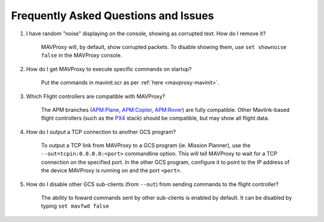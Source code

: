 =====================================
Frequently Asked Questions and Issues
=====================================

#. I have random "noise" displaying on the console, showing as corrupted text. How do I remove it?

    MAVProxy will, by default, show corrupted packets. To disable showing them, use ``set shownoise false`` in the MAVProxy console.



#. How do I get MAVProxy to execute specific commands on startup?

    Put the commands in mavinit.scr as per :ref:`here <mavproxy-mavinit>`.


#. Which Flight controllers are compatible with MAVProxy?

    The APM branches (`APM:Plane <http://plane.ardupilot.com/>`_, `APM:Copter <http://copter.ardupilot.com/>`_, `APM:Rover <http://rover.ardupilot.com/>`_) are fully compatible. Other Mavlink-based flight controllers (such as the `PX4 <http://px4.io/>`_ stack) should be compatible, but may show all flight data.


#. How do I output a TCP connection to another GCS program?

    To output a TCP link from MAVProxy to a GCS program (ie. Mission Planner), use the ``--out=tcpin:0.0.0.0:<port>`` commandline option. This will tell MAVProxy to wait for a TCP connection on the specified port. In the other GCS program, configure it to point to the IP address of the device MAVProxy is running on and the port ``<port>``.
    
#. How do I disable other GCS sub-clients (from ``--out``) from sending commands to the flight controller?

    The ability to foward commands sent by other sub-clients is enabled by default. It can be disabled by typing ``set mavfwd false``
    

